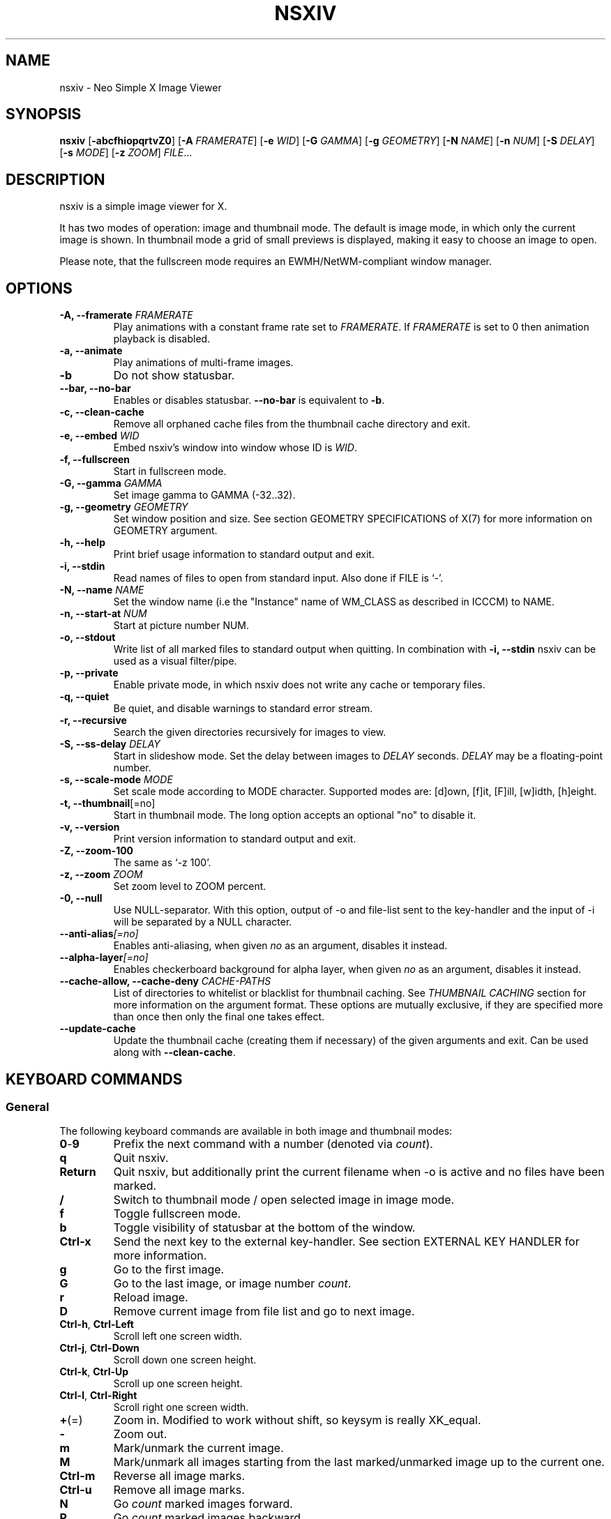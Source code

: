 .TH NSXIV 1 nsxiv\-VERSION
.SH NAME
nsxiv \- Neo Simple X Image Viewer
.SH SYNOPSIS
.B nsxiv
.RB [ \-abcfhiopqrtvZ0 ]
.RB [ \-A
.IR FRAMERATE ]
.RB [ \-e
.IR WID ]
.RB [ \-G
.IR GAMMA ]
.RB [ \-g
.IR GEOMETRY ]
.RB [ \-N
.IR NAME ]
.RB [ \-n
.IR NUM ]
.RB [ \-S
.IR DELAY ]
.RB [ \-s
.IR MODE ]
.RB [ \-z
.IR ZOOM ]
.IR FILE ...
.SH DESCRIPTION
nsxiv is a simple image viewer for X.
.P
It has two modes of operation: image and thumbnail mode. The default is image
mode, in which only the current image is shown. In thumbnail mode a grid of
small previews is displayed, making it easy to choose an image to open.
.P
Please note, that the fullscreen mode requires an EWMH/NetWM-compliant window
manager.
.SH OPTIONS
.TP
.BI "\-A, \-\-framerate " FRAMERATE
Play animations with a constant frame rate set to
.IR FRAMERATE .
If
.I FRAMERATE
is set to 0 then animation playback is disabled.
.TP
.B "\-a, \-\-animate"
Play animations of multi-frame images.
.TP
.B "\-b"
Do not show statusbar.
.TP
.B "\-\-bar, \-\-no\-bar"
Enables or disables statusbar.
.B "\-\-no\-bar"
is equivalent to
.BR "\-b" .
.TP
.B "\-c, \-\-clean\-cache"
Remove all orphaned cache files from the thumbnail cache directory and exit.
.TP
.BI "\-e, \-\-embed " WID
Embed nsxiv's window into window whose ID is
.IR WID .
.TP
.B "\-f, \-\-fullscreen"
Start in fullscreen mode.
.TP
.BI "\-G, \-\-gamma " GAMMA
Set image gamma to GAMMA (\-32..32).
.TP
.BI "\-g, \-\-geometry " GEOMETRY
Set window position and size. See section GEOMETRY SPECIFICATIONS of X(7) for
more information on GEOMETRY argument.
.TP
.B "\-h, \-\-help"
Print brief usage information to standard output and exit.
.TP
.B "\-i, \-\-stdin"
Read names of files to open from standard input. Also done if FILE is `-'.
.TP
.BI "\-N, \-\-name " NAME
Set the window name (i.e the "Instance" name of WM_CLASS as described in ICCCM)
to NAME.
.TP
.BI "\-n, \-\-start\-at " NUM
Start at picture number NUM.
.TP
.B "\-o, \-\-stdout"
Write list of all marked files to standard output when quitting. In combination
with
.B "\-i, \-\-stdin"
nsxiv can be used as a visual filter/pipe.
.TP
.B "\-p, \-\-private"
Enable private mode, in which nsxiv does not write any cache or temporary files.
.TP
.B "\-q, \-\-quiet"
Be quiet, and disable warnings to standard error stream.
.TP
.B "\-r, \-\-recursive"
Search the given directories recursively for images to view.
.TP
.BI "\-S, \-\-ss\-delay " DELAY
Start in slideshow mode. Set the delay between images to
.I DELAY
seconds.
.I DELAY
may be a floating-point number.
.TP
.BI "\-s, \-\-scale\-mode " MODE
Set scale mode according to MODE character. Supported modes are: [d]own,
[f]it, [F]ill, [w]idth, [h]eight.
.TP
.BR "\-t, \-\-thumbnail" [=no]
Start in thumbnail mode. The long option accepts an optional "no" to disable it.
.TP
.B "\-v, \-\-version"
Print version information to standard output and exit.
.TP
.B "\-Z, \-\-zoom\-100"
The same as `\-z 100'.
.TP
.BI "\-z, \-\-zoom " ZOOM
Set zoom level to ZOOM percent.
.TP
.B "\-0, \-\-null"
Use NULL-separator. With this option, output of \-o and file-list sent to the
key-handler and the input of \-i will be separated by a NULL character.
.TP
.BI "\-\-anti\-alias" [=no]
Enables anti-aliasing, when given
.I no
as an argument, disables it instead.
.TP
.BI "\-\-alpha\-layer" [=no]
Enables checkerboard background for alpha layer, when given
.I no
as an argument, disables it instead.
.TP
.BI "\-\-cache\-allow, \-\-cache\-deny " "CACHE\-PATHS"
List of directories to whitelist or blacklist for thumbnail caching.
See
.I "THUMBNAIL CACHING"
section for more information on the argument format.
These options are mutually exclusive, if they are specified more than once then
only the final one takes effect.
.TP
.BI "\-\-update\-cache"
Update the thumbnail cache (creating them if necessary) of the given arguments
and exit. Can be used along with
.BR "\-\-clean\-cache" .
.SH KEYBOARD COMMANDS
.SS General
The following keyboard commands are available in both image and thumbnail modes:
.TP
.BR 0 \- 9
Prefix the next command with a number (denoted via
.IR count ).
.TP
.B q
Quit nsxiv.
.TP
.B Return
Quit nsxiv, but additionally print the current filename when \-o is active and
no files have been marked.
.TP
.B /
Switch to thumbnail mode / open selected image in image mode.
.TP
.B f
Toggle fullscreen mode.
.TP
.B b
Toggle visibility of statusbar at the bottom of the window.
.TP
.B Ctrl-x
Send the next key to the external key-handler. See section EXTERNAL KEY HANDLER
for more information.
.TP
.B g
Go to the first image.
.TP
.B G
Go to the last image, or image number
.IR count .
.TP
.B r
Reload image.
.TP
.B D
Remove current image from file list and go to next image.
.TP
.BR Ctrl-h ", " Ctrl-Left
Scroll left one screen width.
.TP
.BR Ctrl-j ", " Ctrl-Down
Scroll down one screen height.
.TP
.BR Ctrl-k ", " Ctrl-Up
Scroll up one screen height.
.TP
.BR Ctrl-l ", " Ctrl-Right
Scroll right one screen width.
.TP
.BR + (=)
Zoom in. Modified to work without shift, so keysym is really XK_equal.
.TP
.B \-
Zoom out.
.TP
.B m
Mark/unmark the current image.
.TP
.B M
Mark/unmark all images starting from the last marked/unmarked image up to the
current one.
.TP
.B Ctrl-m
Reverse all image marks.
.TP
.B Ctrl-u
Remove all image marks.
.TP
.B N
Go
.I count
marked images forward.
.TP
.B P
Go
.I count
marked images backward.
.TP
.B {
Decrease gamma correction by
.I count
steps.
.TP
.B }
Increase gamma correction by
.I count
steps.
.TP
.B Ctrl-g
Reset gamma correction.
.TP
.B Ctrl-[
Decrease brightness correction by
.I count
steps.
.TP
.B Ctrl-]
Increase brightness correction by
.I count
steps.
.TP
.B (
Decrease contrast by
.I count
steps.
.TP
.B )
Increase contrast by
.I count
steps.
.SS Thumbnail mode
The following keyboard commands are only available in thumbnail mode:
.TP
.BR h ", " Left
Move selection left
.I count
times.
.TP
.BR j ", " Down
Move selection down
.I count
times.
.TP
.BR k ", " Up
Move selection up
.I count
times.
.TP
.BR l ", " Right
Move selection right
.I count
times.
.TP
.B R
Reload all thumbnails.
.SS Image mode
The following keyboard commands are only available in image mode:
.TP
Navigate image list:
.TP
.BR n ", " Space
Go
.I count
images forward.
.TP
.BR p ", " Backspace
Go
.I count
images backward.
.TP
.B [
Go
.I count
* 10 images backward.
.TP
.B ]
Go
.I count
* 10 images forward.
.TP
.B Ctrl-6
Go to the previously viewed image.
.TP
Handle multi-frame images:
.TP
.B Ctrl-n
Go
.I count
frames of a multi-frame image forward.
.TP
.B Ctrl-p
Go
.I count
frames of a multi-frame image backward.
.TP
.BR Ctrl-a ", " Ctrl-Space
Play/stop animations of multi-frame images.
.TP
Panning:
.TP
.BR h ", " Left
Scroll image 1/5 of window width or
.I count
pixels left.
.TP
.BR j ", " Down
Scroll image 1/5 of window height or
.I count
pixels down.
.TP
.BR k ", " Up
Scroll image 1/5 of window height or
.I count
pixels up.
.TP
.BR l ", " Right
Scroll image 1/5 of window width or
.I count
pixels right.
.TP
.B H
Scroll to left image edge.
.TP
.B J
Scroll to bottom image edge.
.TP
.B K
Scroll to top image edge.
.TP
.B L
Scroll to right image edge.
.TP
.B z
Scroll to image center.
.TP
Zooming:
.TP
.B \\
Set zoom level to 100%, or
.IR count %.
.TP
.B w
Set zoom level to 100%, but fit large images into window.
.TP
.B W
Fit image to window.
.TP
.B F
Fill image to window.
.TP
.B e
Fit image to window width.
.TP
.B E
Fit image to window height.
.TP
Rotation:
.TP
.B <
Rotate image counter-clockwise by 90 degrees.
.TP
.B >
Rotate image clockwise by 90 degrees.
.TP
.B ?
Rotate image by 180 degrees.
.TP
Flipping:
.TP
.B +
Flip image horizontally.
.TP
.B _
Flip image vertically.
.TP
Miscellaneous:
.TP
.B a
Toggle anti-aliasing.
.TP
.B A
Toggle visibility of alpha-channel, i.e. image transparency.
.TP
.B s
Toggle slideshow mode and/or set the delay between images to
.I count
seconds.
.SH MOUSE COMMANDS
.SS Thumbnail mode
The following mouse mappings are available in thumbnail mode:
.TP
.B Button1
Select the image. Goes into image mode if double\-clicked.
.TP
.B Button3
Mark/unmark the image. Dragging while holding down Button3 will mark/unmark
multiple images.
.TP
.B Button4
Scroll up by one row.
.TP
.B Button5
Scroll down by one row.
.TP
.B Ctrl-Button4
Scroll up by one page.
.TP
.B Ctrl-Button5
Scroll down by one page.
.SS Image mode
The following mouse mappings are available in image mode:
.TP
.B Button1
Go to the next image if the mouse cursor is in the right part of the window or
to the previous image if it is in the left part.
.TP
.B Ctrl-Button1
Pan the image relative to the mouse cursor.
.TP
.B Button2
Pan the image according to the mouse cursor position in the window while
keeping this button pressed down.
.TP
.B Button3
Switch to thumbnail mode.
.TP
.B Button4
Zoom in.
.TP
.B Button5
Zoom out.
.SH CONFIGURATION
The following X resources are supported under "Nsxiv" (e.g.
.B Nsxiv.bar.font
):
.TP
.B window.background
Color of the window background
.TP
.B window.foreground
Color of the window foreground
.TP
.B bar.font
Name of Xft bar font
.TP
.B bar.background
Color of the bar background. Defaults to window.background
.TP
.B bar.foreground
Color of the bar foreground. Defaults to window.foreground
.TP
.B mark.foreground
Color of the mark foreground. Defaults to window.foreground
.TP
Please see xrdb(1) on how to change them.
.LP
An X resources entry with an empty value means the default
(defined in config.h) will be used.
.SH WINDOW TITLE
The window title can be replaced with the output of a user-provided script,
which is called by nsxiv whenever any of the relevant information changes.
The path of this script is
.I $XDG_CONFIG_HOME/nsxiv/exec/win-title
and the arguments given to it (where "Optional" arguments might be empty) are:
.IP $1 4
resolved absolute path of the current file
.IP $2 4
current file number
.IP $3 4
total file count
.IP $4 4
image width (Optional: Disabled on thumbnails mode)
.IP $5 4
image height (Optional: Disabled on thumbnails mode)
.IP $6 4
current zoom (Optional: Disabled on thumbnails mode)
.P
The term file is used rather than image as nsxiv does not precheck that the
input files are valid images. Total file count may be different from the actual
count of valid images.
.P
There is also an example script installed together with nsxiv as
.IR EGPREFIX/win-title .
.SH STATUS BAR
The information displayed on the left side of the status bar can be replaced
with the output of user-provided script.
.P
The script that is called by nsxiv whenever an image gets loaded is located at
.I $XDG_CONFIG_HOME/nsxiv/exec/image-info
and the arguments given to it are:
.IP $1 4
path to image file (as provided by the user)
.IP $2 4
image width
.IP $3 4
image height
.IP $4 4
fully resolved path to the image file
.P
In thumbnail mode, the script that is called is located at
.I $XDG_CONFIG_HOME/nsxiv/exec/thumb-info
and the arguments given to it are:
.IP $1 4
path to image file (as provided by the user)
.IP $2 4
empty
.IP $3 4
empty
.IP $4 4
fully resolved path to the image file
.P
There are also example scripts installed together with nsxiv as
.IR EGPREFIX/image-info
and
.IR EGPREFIX/thumb-info .
.SH EXTERNAL KEY HANDLER
Additional external keyboard commands can be defined using a handler program
located in
.IR $XDG_CONFIG_HOME/nsxiv/exec/key-handler .
The handler is invoked by pressing
.BR Ctrl-x .
The next key combo is passed as its first argument. Passed via stdin are the
images to act upon: all marked images, if in thumbnail mode and at least one
image has been marked, otherwise the current image. nsxiv(1) will block until
the handler terminates. It then checks which images have been modified and
reloads them.

By default nsxiv(1) will send one image per-line to stdin, however when using
\-0 the image list will be NULL separated and the environment variable
"$NSXIV_USING_NULL" will be set to 1.

The key combo argument has the following form: "[C-][M-][S-]KEY",
where C/M/S indicate Ctrl/Meta(Alt)/Shift modifier states and KEY is the X
keysym as listed in /usr/include/X11/keysymdef.h without the "XK_" prefix.
If KEY has an uppercase equivalent, S-KEY is resolved into it. For instance,
K replaces S-k and Scedilla replaces S-scedilla, but S-Delete is sent as-is.

There is also an example script installed together with nsxiv as
.IR EGPREFIX/key-handler .
.SH THUMBNAIL CACHING
nsxiv stores all thumbnails under
.IR $XDG_CACHE_HOME/nsxiv/ .
.P
Use the command line option
.I \-c
to remove all orphaned cache files. Additionally, run the following command
afterwards inside the cache directory to remove empty subdirectories:
.P
.RS
find . \-depth \-type d \-empty ! \-name '.' \-exec rmdir {} \\;
.RE
.P
The option
.BR "\-\-cache\-allow " or " \-\-cache\-deny"
may be used to whitelists or blacklist certain directories from being cached.
The argument is a
.B :
separated list of paths. A
.B *
at the beginning of the path indicates that path should be matched recursively.
.P
For example:
.B \-\-cache\-allow \(dq/user/pictures:*/media/pictures\(dq
whitelists \(dq/user/pictures\(dq directory non-recursively and \(dq/media/pictures\(dq
directory recursively. Nothing outside these two directories will be cached.
And
.B \-\-cache\-deny \(dq*/secret\(dq
will enable blacklist mode and will not cache anything inside \(dq/secret\(dq
or it's subdirectories.
.SH ORIGINAL AUTHOR
.EX
Bert Muennich          <ber.t at posteo.de>
.EE
.SH CURRENT MAINTAINERS
.EX
NRK                    <nrk at disroot.org>
Berke Kocaoğlu         <berke.kocaoglu at metu.edu.tr>
TAAPArthur             <taaparthur at gmail.com>
eylles                 <ed.ylles1997 at gmail.com>
Stein Gunnar Bakkeby   <bakkeby at gmail.com>
explosion-mental       <explosion0mental at gmail.com>
.EE
.SH CONTRIBUTORS
.EX
For a list of contributors, run `git shortlog -s` in the nsxiv git repository.
.EE
.SH HOMEPAGE
.TP
Website:
.EE
https://nsxiv.codeberg.page/
.EX
.TP
Source code:
.EE
https://codeberg.org/nsxiv/nsxiv
.EX
.SH SEE ALSO
.BR X (7),
.BR xrdb (1)
